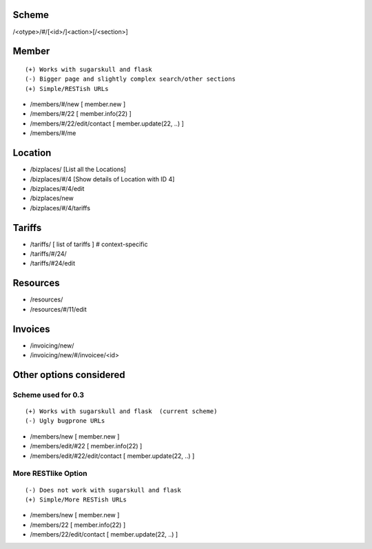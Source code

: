 Scheme
======
/<otype>/#/[<id>/]<action>[/<section>]

Member
======

::

    (+) Works with sugarskull and flask
    (-) Bigger page and slightly complex search/other sections
    (+) Simple/RESTish URLs

- /members/#/new [ member.new ]
- /members/#/22 [ member.info(22) ]
- /members/#/22/edit/contact [ member.update(22, ..) ]
- /members/#/me 

Location
========
- /bizplaces/ [List all the Locations]
- /bizplaces/#/4 [Show details of Location with ID 4]
- /bizplaces/#/4/edit
- /bizplaces/new
- /bizplaces/#/4/tariffs

Tariffs
=======
- /tariffs/ [ list of tariffs ] # context-specific
- /tariffs/#/24/
- /tariffs/#24/edit

Resources
=========
- /resources/
- /resources/#/11/edit

Invoices
========
- /invoicing/new/
- /invoicing/new/#/invoicee/<id>

Other options considered
========================
Scheme used for 0.3
-------------------

::

    (+) Works with sugarskull and flask  (current scheme)
    (-) Ugly bugprone URLs

- /members/new [ member.new ]
- /members/edit/#22 [ member.info(22) ]
- /members/edit/#22/edit/contact [ member.update(22, ..) ]

More RESTlike Option
--------------------
::

    (-) Does not work with sugarskull and flask
    (+) Simple/More RESTish URLs

- /members/new [ member.new ]
- /members/22 [ member.info(22) ]
- /members/22/edit/contact [ member.update(22, ..) ]
